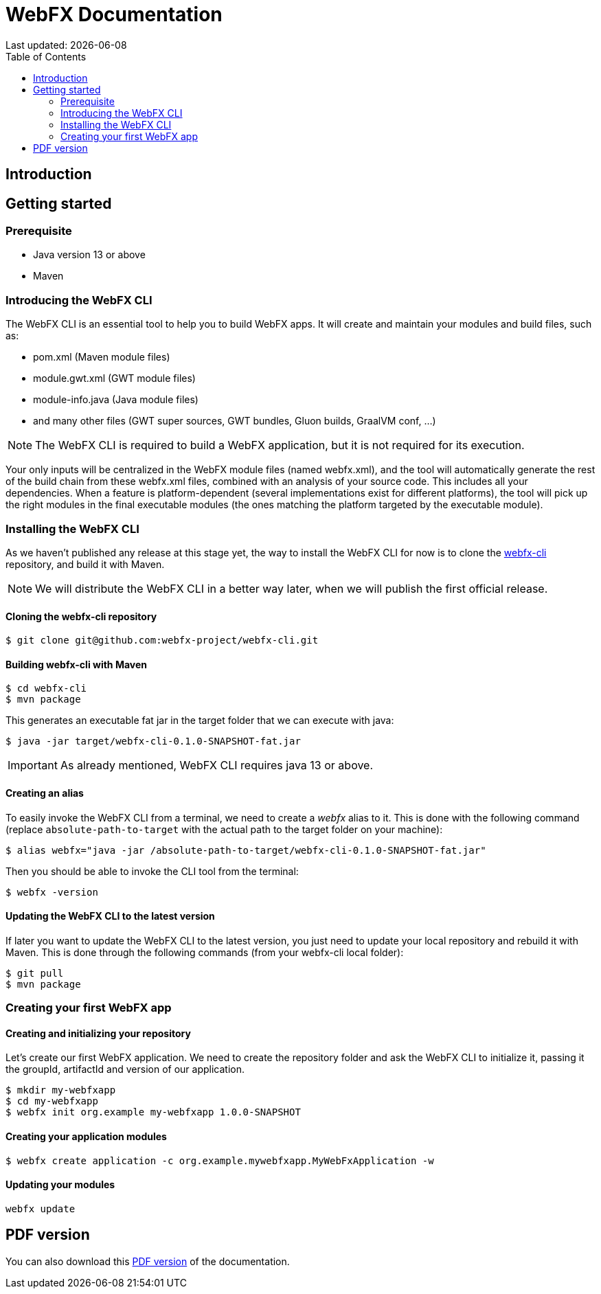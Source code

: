 = WebFX Documentation
Last updated: {docdate}
:icons: font
:toc: left
:toclevels: 2

== Introduction

== Getting started

=== Prerequisite

 * Java version 13 or above
 * Maven

=== Introducing the WebFX CLI

The WebFX CLI is an essential tool to help you to build WebFX apps. It will create and maintain your modules and build files, such as:

* pom.xml (Maven module files)
* module.gwt.xml (GWT module files)
* module-info.java (Java module files)
* and many other files (GWT super sources, GWT bundles, Gluon builds, GraalVM conf, ...)

NOTE: The WebFX CLI is required to build a WebFX application, but it is not required for its execution.

Your only inputs will be centralized in the WebFX module files (named webfx.xml), and the tool will automatically generate the rest of the build chain from these webfx.xml files, combined with an analysis of your source code. This includes all your dependencies. When a feature is platform-dependent (several implementations exist for different platforms), the tool will pick up the right modules in the final executable modules (the ones matching the platform targeted by the executable module).

=== Installing the WebFX CLI

As we haven't published any release at this stage yet, the way to install the WebFX CLI for now is to clone the https://github.com/webfx-project/webfx-cli[webfx-cli] repository, and build it with Maven.

NOTE: We will distribute the WebFX CLI in a better way later, when we will publish the first official release.

==== Cloning the webfx-cli repository

 $ git clone git@github.com:webfx-project/webfx-cli.git

==== Building webfx-cli with Maven

 $ cd webfx-cli
 $ mvn package

This generates an executable fat jar in the target folder that we can execute with java:

 $ java -jar target/webfx-cli-0.1.0-SNAPSHOT-fat.jar

IMPORTANT: As already mentioned, WebFX CLI requires java 13 or above.

==== Creating an alias

To easily invoke the WebFX CLI from a terminal, we need to create a _webfx_ alias to it. This is done with the following command (replace `absolute-path-to-target` with the actual path to the target folder on your machine):

 $ alias webfx="java -jar /absolute-path-to-target/webfx-cli-0.1.0-SNAPSHOT-fat.jar"

Then you should be able to invoke the CLI tool from the terminal:

 $ webfx -version

==== Updating the WebFX CLI to the latest version

If later you want to update the WebFX CLI to the latest version, you just need to update your local repository and rebuild it with Maven. This is done through the following commands (from your webfx-cli local folder):

 $ git pull
 $ mvn package

=== Creating your first WebFX app

==== Creating and initializing your repository

Let's create our first WebFX application. We need to create the repository folder and ask the WebFX CLI to initialize it, passing it the groupId, artifactId and version of our application.

 $ mkdir my-webfxapp
 $ cd my-webfxapp
 $ webfx init org.example my-webfxapp 1.0.0-SNAPSHOT

==== Creating your application modules

 $ webfx create application -c org.example.mywebfxapp.MyWebFxApplication -w

==== Updating your modules

 webfx update

ifdef::backend-html5[]
== PDF version
You can also download this
link:WebFX.pdf[PDF version,float="right"]
of the documentation.
endif::[]
